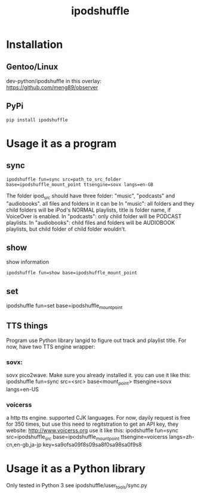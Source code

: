 #+TITLE: ipodshuffle

* Installation
** Gentoo/Linux
   dev-python/ipodshuffle in this overlay: [[https://github.com/meng89/observer]]
   
** PyPi
   #+BEGIN_SRC
   pip install ipodshuffle
   #+END_SRC
   
* Usage it as a program

** sync
   #+BEGIN_SRC
   ipodshuffle fun=sync src=path_to_src_folder base=ipodshuffle_mount_point ttsengine=sovx langs=en-GB
   #+END_SRC

   The folder ipod_src should have three folder: "music", "podcasts" and "audiobooks". all files and folders in it can be 
   In "music": all folders and they child folders will be iPod's NORMAL playlists, title is folder name, if VoiceOver is enabled.
   In "podcasts": only child folder will be PODCAST playlists. 
   In "audiobooks": child files and folders will be AUDIOBOOK playlists, but child folder of child folder wouldn't.
   
** show
   show information
   #+BEGIN_SRC
   ipodshuffle fun=show base=ipodshuffle_mount_point
   #+END_SRC
    
** set
    #+BEGIN_EXAMPLE
    ipodshuffle fun=set base=ipodshuffle_mount_point

** TTS things
   Program use Python library langid to figure out track and playlist title.
   For now, have two TTS engine wrapper:
*** sovx:
    sovx pico2wave. Make sure you already installed it. 
    you can use it like this:
    ipodshuffle fun=sync src=<src> base<mount_point> ttsengine=sovx langs=en-US

*** voicerss
    a http tts engine. supported CJK languages. For now, dayily request is free for 350 times, but use this need to regitstration to get an API key,
    they website: http://www.voicerss.org
    use it like this:
    ipodshuffle fun=sync src=ipodshuffle_src base=ipodshuffle_mount_point ttsengine=voicerss langs=zh-cn,en-gb,ja-jp key=sa9ofsa09f8s09sa8f0sa98sa0f9s8


* Usage it as a Python library
   Only tested in Python 3
   see ipodshuffle/user_tools/sync.py
